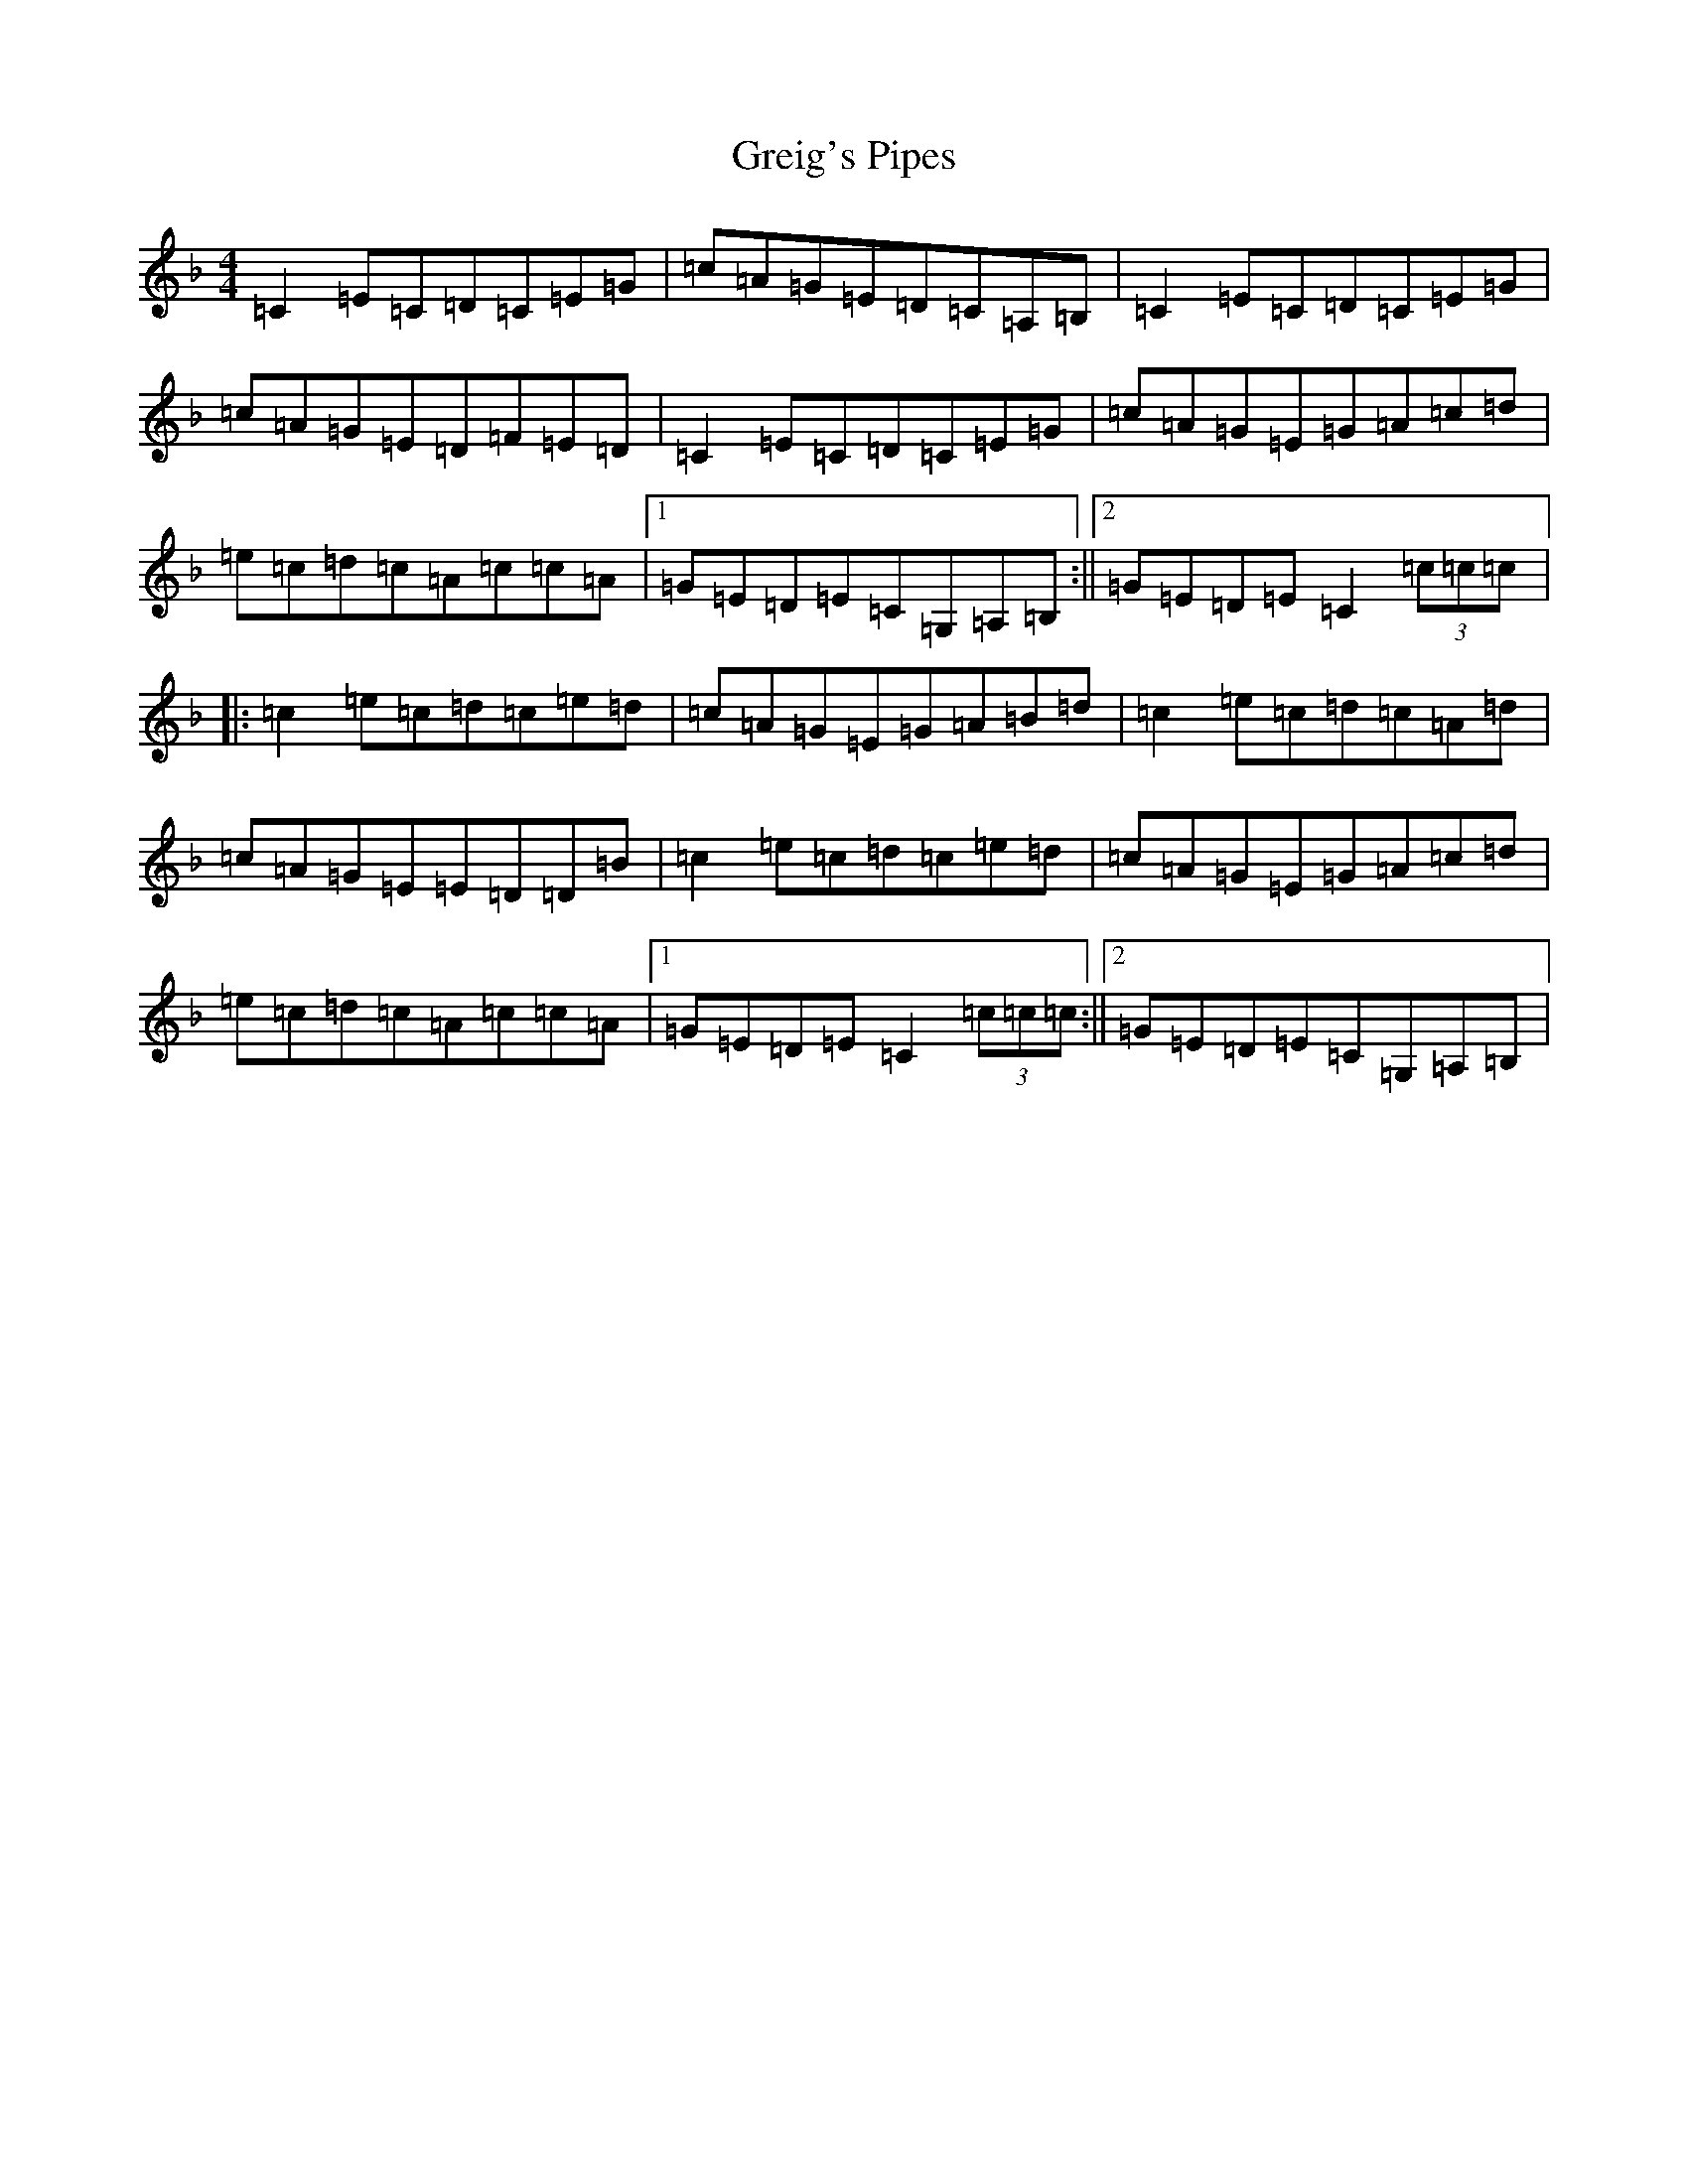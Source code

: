 X: 12684
T: Greig's Pipes
S: https://thesession.org/tunes/2273#setting15641
R: reel
M:4/4
L:1/8
K: C Mixolydian
=C2=E=C=D=C=E=G|=c=A=G=E=D=C=A,=B,|=C2=E=C=D=C=E=G|=c=A=G=E=D=F=E=D|=C2=E=C=D=C=E=G|=c=A=G=E=G=A=c=d|=e=c=d=c=A=c=c=A|1=G=E=D=E=C=G,=A,=B,:||2=G=E=D=E=C2(3=c=c=c|:=c2=e=c=d=c=e=d|=c=A=G=E=G=A=B=d|=c2=e=c=d=c=A=d|=c=A=G=E=E=D=D=B|=c2=e=c=d=c=e=d|=c=A=G=E=G=A=c=d|=e=c=d=c=A=c=c=A|1=G=E=D=E=C2(3=c=c=c:||2=G=E=D=E=C=G,=A,=B,|